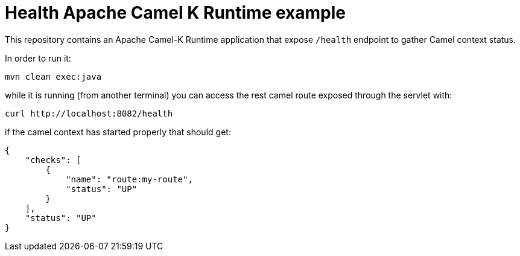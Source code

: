 Health Apache Camel K Runtime example
======================================

This repository contains an Apache Camel-K Runtime application that expose `/health` endpoint to gather Camel context status.

In order to run it:
```bash
mvn clean exec:java
```
while it is running (from another terminal) you can access the rest camel route exposed through the servlet with:
```bash
curl http://localhost:8082/health
```
if the camel context has started properly that should get:
```json
{
    "checks": [
        {
            "name": "route:my-route",
            "status": "UP"
        }
    ],
    "status": "UP"
}
```